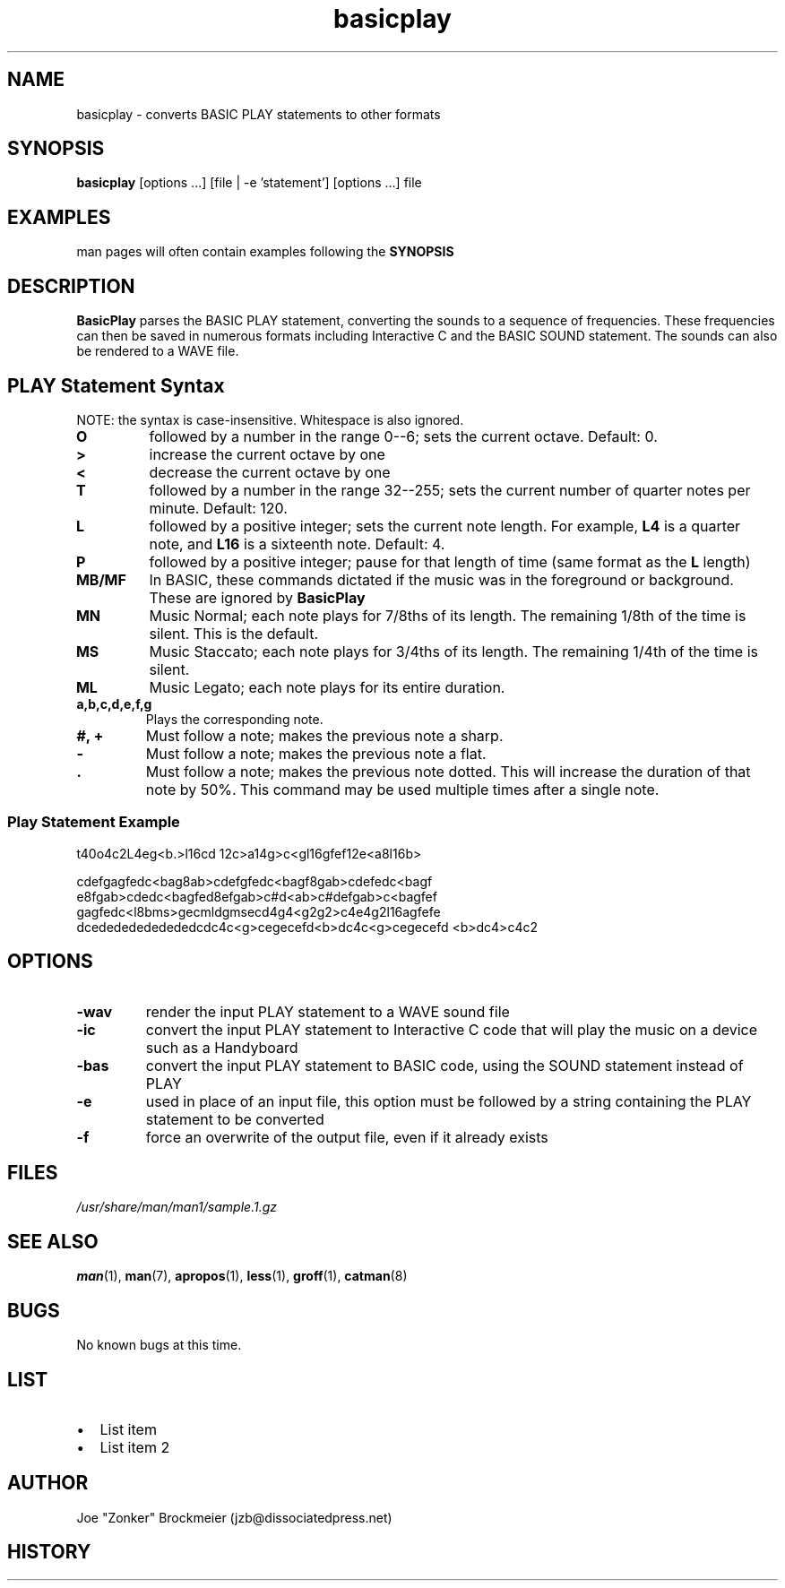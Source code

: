 .\" man page for Basicplay
.\" Copyright 2004, Evan Sultanik
.\" Navigate to http://www.sultanik.com/ to report errors and omissions.
.TH basicplay 1 "05 June 2004" "1.0" "BasicPlay"

.SH NAME
basicplay \- converts BASIC PLAY statements to other formats

.SH SYNOPSIS
.B basicplay
[options ...] [file | -e 'statement'] [options ...] file

.SH EXAMPLES
man pages will often contain examples following the
.B SYNOPSIS

.SH DESCRIPTION
.B BasicPlay
parses the BASIC PLAY statement, converting the sounds to a sequence
of frequencies.  These frequencies can then be saved in numerous
formats including Interactive C and the BASIC SOUND statement.  The
sounds can also be rendered to a WAVE file.

.SH PLAY Statement Syntax

NOTE: the syntax is case-insensitive.  Whitespace is also ignored.

.TP
.B "O"
followed by a number in the range 0--6; sets the current octave.  Default: 0.
.TP
.B ">" 
increase the current octave by one
.TP
.B "<"
decrease the current octave by one
.TP
.B "T"
followed by a number in the range 32--255; sets the current number of quarter notes per minute.  Default: 120.
.TP
.B "L"
followed by a positive integer; sets the current note length. For example,
.B "L4"
is a quarter note, and
.B "L16"
is a sixteenth note.  Default: 4.
.TP
.B "P"
followed by a positive integer; pause for that length of time (same format as the
.B "L"
length)
.TP
.B "MB/MF"
In BASIC, these commands dictated if the music was in the foreground or background.  These are ignored by
.B BasicPlay
.TP
.B "MN"
Music Normal; each note plays for 7/8ths of its length.  The remaining
1/8th of the time is silent.  This is the default.
.TP
.B "MS"
Music Staccato; each note plays for 3/4ths of its length.  The remaining
1/4th of the time is silent.
.TP
.B "ML"
Music Legato; each note plays for its entire duration.
.TP
.B "a,b,c,d,e,f,g"
Plays the corresponding note.
.TP
.B "#, +"
Must follow a note; makes the previous note a sharp.
.TP
.B "-"
Must follow a note; makes the previous note a flat.
.TP
.B "."
Must follow a note; makes the previous note dotted.  This will
increase the duration of that note by 50%.  This command may be used
multiple times after a single note.

.SS Play Statement Example

t40o4c2L4eg<b.>l16cd 12c>a14g>c<gl16gfef12e<a8l16b>
.P
cdefgagfedc<bag8ab>cdefgfedc<bagf8gab>cdefedc<bagf
e8fgab>cdedc<bagfed8efgab>c#d<ab>c#defgab>c<bagfef
gagfedc<l8bms>gecmldgmsecd4g4<g2g2>c4e4g2l16agfefe
dcedededededededcdc4c<g>cegecefd<b>dc4c<g>cegecefd
<b>dc4>c4c2

.SH OPTIONS
.TP
.B "\-wav"
render the input PLAY statement to a WAVE sound file
.TP
.B "\-ic"
convert the input PLAY statement to Interactive C code
that will play the music on a device such as a Handyboard
.TP
.B "\-bas"
convert the input PLAY statement to BASIC code,
using the SOUND statement instead of PLAY
.TP
.B "\-e"
used in place of an input file, this option must be followed by a string
containing the PLAY statement to be converted
.TP
.B "\-f"
force an overwrite of the output file, even if it already exists

.SH FILES
.P
.I /usr/share/man/man1/sample.1.gz
.SH SEE ALSO
.BR man (1),
.BR man (7),
.BR apropos (1),
.BR less (1),
.BR groff (1),
.BR catman (8)
.SH BUGS
No known bugs at this time.
.SH LIST
.IP \(bu 2
List item
.IP \(bu 2
List item 2
.SH AUTHOR
.nf
Joe "Zonker" Brockmeier (jzb@dissociatedpress.net)
.fi
.SH HISTORY